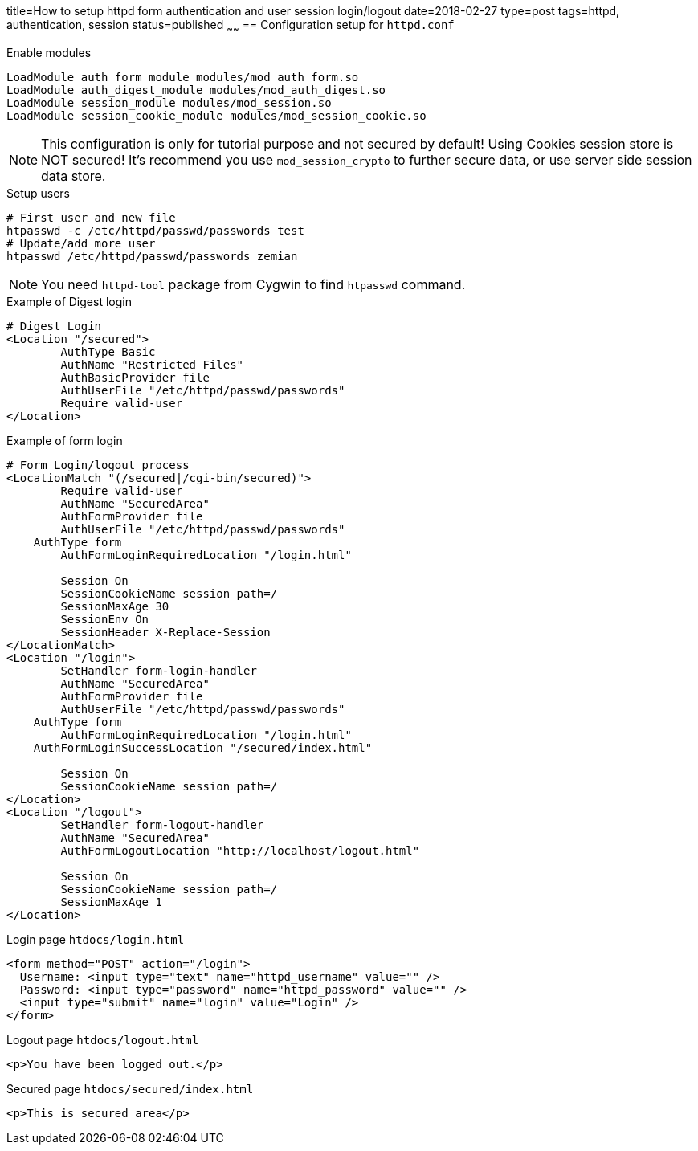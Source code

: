 title=How to setup httpd form authentication and user session login/logout
date=2018-02-27
type=post
tags=httpd, authentication, session
status=published
~~~~~~
== Configuration setup for `httpd.conf`

.Enable modules
	LoadModule auth_form_module modules/mod_auth_form.so
	LoadModule auth_digest_module modules/mod_auth_digest.so
	LoadModule session_module modules/mod_session.so
	LoadModule session_cookie_module modules/mod_session_cookie.so

NOTE: This configuration is only for tutorial purpose and not secured by default! Using Cookies session store is NOT secured! It's recommend you use `mod_session_crypto` to further secure data, or use server side session data store.

.Setup users
	# First user and new file
	htpasswd -c /etc/httpd/passwd/passwords test
	# Update/add more user
	htpasswd /etc/httpd/passwd/passwords zemian

NOTE: You need `httpd-tool` package from Cygwin to find `htpasswd` command.

	
.Example of Digest login
----
# Digest Login
<Location "/secured">
	AuthType Basic
	AuthName "Restricted Files"
	AuthBasicProvider file
	AuthUserFile "/etc/httpd/passwd/passwords"
	Require valid-user
</Location>
----

.Example of form login
----
# Form Login/logout process
<LocationMatch "(/secured|/cgi-bin/secured)">
	Require valid-user
	AuthName "SecuredArea"
	AuthFormProvider file
	AuthUserFile "/etc/httpd/passwd/passwords"
    AuthType form
	AuthFormLoginRequiredLocation "/login.html"
	
	Session On
	SessionCookieName session path=/
	SessionMaxAge 30
	SessionEnv On
	SessionHeader X-Replace-Session
</LocationMatch>
<Location "/login">
	SetHandler form-login-handler
	AuthName "SecuredArea"
	AuthFormProvider file
	AuthUserFile "/etc/httpd/passwd/passwords"
    AuthType form
	AuthFormLoginRequiredLocation "/login.html"
    AuthFormLoginSuccessLocation "/secured/index.html"
		
	Session On
	SessionCookieName session path=/
</Location>
<Location "/logout">
	SetHandler form-logout-handler
	AuthName "SecuredArea"
	AuthFormLogoutLocation "http://localhost/logout.html"
	
	Session On
	SessionCookieName session path=/
	SessionMaxAge 1
</Location>
----

.Login page `htdocs/login.html`
	<form method="POST" action="/login">
	  Username: <input type="text" name="httpd_username" value="" />
	  Password: <input type="password" name="httpd_password" value="" />
	  <input type="submit" name="login" value="Login" />
	</form>
	
.Logout page `htdocs/logout.html`
	<p>You have been logged out.</p>
	
.Secured page `htdocs/secured/index.html`
	<p>This is secured area</p>
